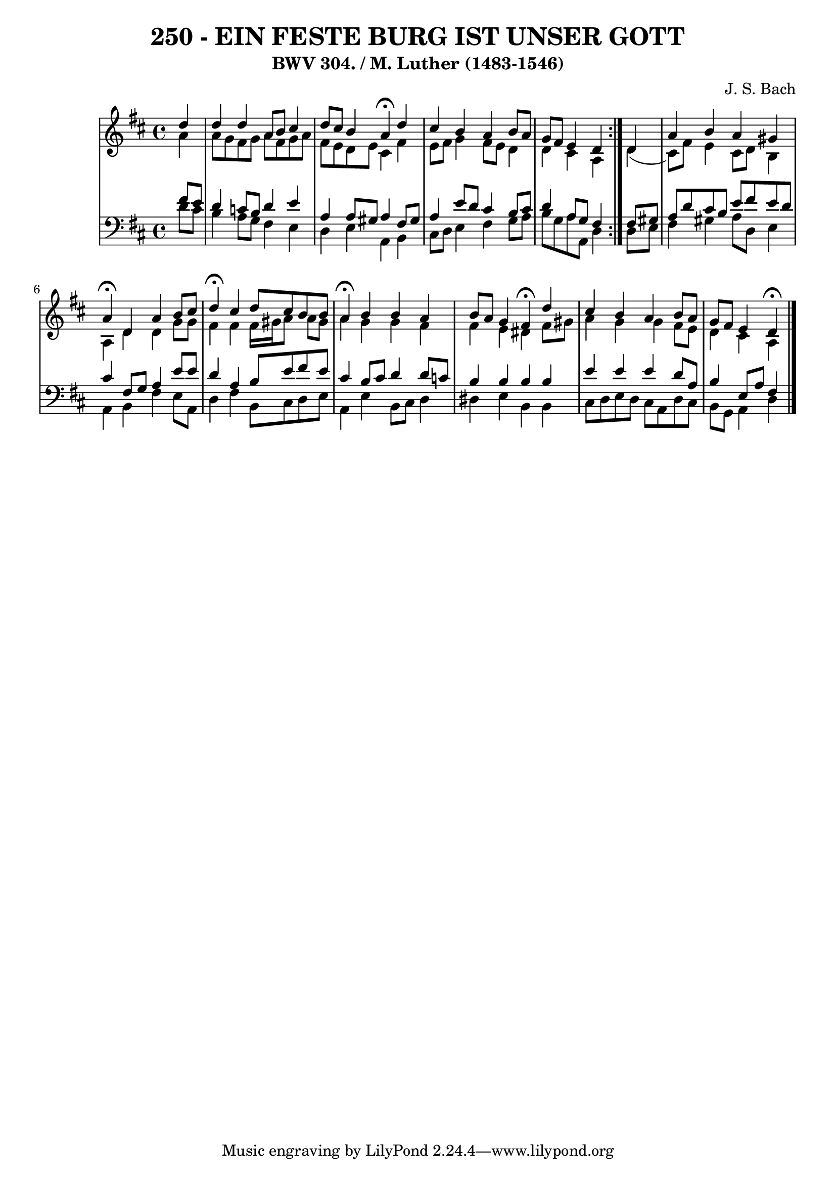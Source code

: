 \version "2.10.33"

\header {
  title = "250 - EIN FESTE BURG IST UNSER GOTT"
  subtitle = "BWV 304. / M. Luther (1483-1546)"
  composer = "J. S. Bach"
}


global = {
  \time 4/4
  \key d \major
}


soprano = \relative c'' {
  \repeat volta 2 {
    \partial 4 d4 
    d4 d4 a8 b8 cis4 
    d8 cis8 b4 a4 \fermata d4 
    cis4 b4 a4 b8 a8 
    g8 fis8 e4 d4 } d4 
  a'4 b4 a4 gis4   %5
  a4 \fermata d,4 a'4 b8 cis8 
  d4 \fermata cis4 d8 cis8 b b 
  a4 \fermata b4 b4 a4 
  b8 a8 g4 fis4 \fermata d'4 
  cis4 b4 a4 b8 a8   %10
  g8 fis8 e4 d \fermata
  
}

alto = \relative c'' {
  \repeat volta 2 {
    \partial 4 a4 
    a8 g8 fis8 g8 a8 fis8 g8 a8 
    fis8 e8 d8 e8 cis4 fis4 
    e8 fis8 g4 fis8 e8 d4 
    d4 cis4 a4 } d4( 
  cis8) fis8 e4 cis8 d8 b4   %5
  a4 d4 d4 g8 g8 
  fis4 fis4 fis16 gis16 a8 a8 gis8 
  a4 g4 g4 fis4 
  fis4 e4 dis4 fis8 gis8 
  a4 g4 g4 fis8 e8   %10
  d4 cis a
  
}

tenor = \relative c' {
  \repeat volta 2 {
    \partial 4 fis8  e8 
    d4 c8 b8 d4 e4 
    a,4 a8 gis8 a4 fis8 gis8 
    a4 e'8 d8 cis4 b8 cis8 
    d4 a8 g8 fis4 } fis8 gis8 
  a8 d8 cis8 b8 e8 fis8 e8 d8   %5
  cis4 fis,8 g8 a4 e'8 e8 
  d4 a4 b8 e8 fis8 e8 
  cis4 b8 cis8 d4 d8 c8 
  b4 b4 b4 b4 
  e4 e4 e4 d8 a8   %10
  b4 e,8 a8 fis4
  
}

baixo = \relative c' {
  \repeat volta 2 {
    \partial 4 d8  cis8 
    b4 a8 g8 fis4 e4 
    d4 e4 a,4 b4 
    cis8 d8 e4 fis4 g8 a8 
    b8 g8 a8 a,8 d4 } d8 e8 
  fis4 gis4 a8 d,8 e4   %5
  a,4 b4 fis'4 e8 a,8 
  d4 fis4 b,8 cis8 d8 e8 
  a,4 e'4 b8 cis8 d4 
  dis4 e b b
  cis8 d8 e8 d8 cis8 a8 d8 cis8   %10
  b8 g8 a4 d
  
}

\score {
  <<
    \new StaffGroup <<
      \override StaffGroup.SystemStartBracket #'style = #'line 
      \new Staff {
        <<
          \global
          \new Voice = "soprano" { \voiceOne \soprano }
          \new Voice = "alto" { \voiceTwo \alto }
        >>
      }
      \new Staff {
        <<
          \global
          \clef "bass"
          \new Voice = "tenor" {\voiceOne \tenor }
          \new Voice = "baixo" { \voiceTwo \baixo \bar "|."}
        >>
      }
    >>
  >>
  \layout {}
  \midi {}
}
